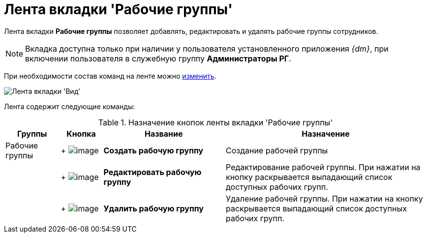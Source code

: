 = Лента вкладки 'Рабочие группы'

Лента вкладки *Рабочие группы* позволяет добавлять, редактировать и удалять рабочие группы сотрудников.

[NOTE]
====
Вкладка доступна только при наличии у пользователя установленного приложения _{dm}_, при включении пользователя в служебную группу *Администраторы РГ*.
====

При необходимости состав команд на ленте можно xref:Navigator_settings_ribbon.adoc[изменить].

image::Ribbon_work_groups.png[Лента вкладки 'Вид']

Лента содержит следующие команды:

.Назначение кнопок ленты вкладки 'Рабочие группы'
[width="100%",cols="13%,10%,29%,48%",options="header"]
|===
|Группы |Кнопка |Название |Назначение
|Рабочие группы | +
image:buttons/workgroup_create.png[image] + |*Создать рабочую группу* |Создание рабочей группы
| | +
image:buttons/workgroup_change.png[image] + |*Редактировать рабочую группу* |Редактирование рабочей группы. При нажатии на кнопку раскрывается выпадающий список доступных рабочих групп.
| | +
image:buttons/workgroup_delete.png[image] + |*Удалить рабочую группу* |Удаление рабочей группы. При нажатии на кнопку раскрывается выпадающий список доступных рабочих групп.
|===
